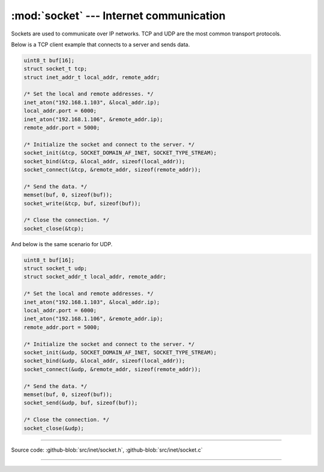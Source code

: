 :mod:`socket` --- Internet communication
========================================

.. module:: socket
   :synopsis: Internet communication.

Sockets are used to communicate over IP networks. TCP and UDP are the
most common transport protocols.

Below is a TCP client example that connects to a server and sends
data.

.. code-block:: c

   uint8_t buf[16];
   struct socket_t tcp;
   struct inet_addr_t local_addr, remote_addr;

   /* Set the local and remote addresses. */   
   inet_aton("192.168.1.103", &local_addr.ip);
   local_addr.port = 6000;
   inet_aton("192.168.1.106", &remote_addr.ip);
   remote_addr.port = 5000;

   /* Initialize the socket and connect to the server. */
   socket_init(&tcp, SOCKET_DOMAIN_AF_INET, SOCKET_TYPE_STREAM);
   socket_bind(&tcp, &local_addr, sizeof(local_addr));
   socket_connect(&tcp, &remote_addr, sizeof(remote_addr));

   /* Send the data. */
   memset(buf, 0, sizeof(buf));
   socket_write(&tcp, buf, sizeof(buf));

   /* Close the connection. */
   socket_close(&tcp);

And below is the same scenario for UDP.

.. code-block:: c

   uint8_t buf[16];
   struct socket_t udp;
   struct socket_addr_t local_addr, remote_addr;

   /* Set the local and remote addresses. */   
   inet_aton("192.168.1.103", &local_addr.ip);
   local_addr.port = 6000;
   inet_aton("192.168.1.106", &remote_addr.ip);
   remote_addr.port = 5000;

   /* Initialize the socket and connect to the server. */
   socket_init(&udp, SOCKET_DOMAIN_AF_INET, SOCKET_TYPE_STREAM);
   socket_bind(&udp, &local_addr, sizeof(local_addr));
   socket_connect(&udp, &remote_addr, sizeof(remote_addr));

   /* Send the data. */
   memset(buf, 0, sizeof(buf));
   socket_send(&udp, buf, sizeof(buf));

   /* Close the connection. */
   socket_close(&udp);

----------------------------------------------

Source code: :github-blob:`src/inet/socket.h`, :github-blob:`src/inet/socket.c`
 
----------------------------------------------

.. doxygenfile:: inet/socket.h
   :project: simba
